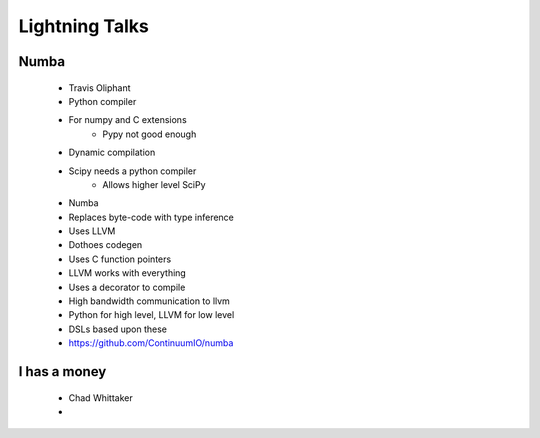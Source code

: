 ===================
Lightning Talks
===================

Numba
-----
  * Travis Oliphant
  * Python compiler
  * For numpy and C extensions
     * Pypy not good enough
  * Dynamic compilation
  * Scipy needs a python compiler
     * Allows higher level SciPy
  * Numba 
  * Replaces byte-code with type inference
  * Uses LLVM
  * Dothoes codegen
  * Uses C function pointers
  * LLVM works with everything
  * Uses a decorator to compile
  * High bandwidth communication to llvm
  * Python for high level, LLVM for low level
  * DSLs based upon these
  * https://github.com/ContinuumIO/numba

I has a money
-------------
  * Chad Whittaker
  * 
